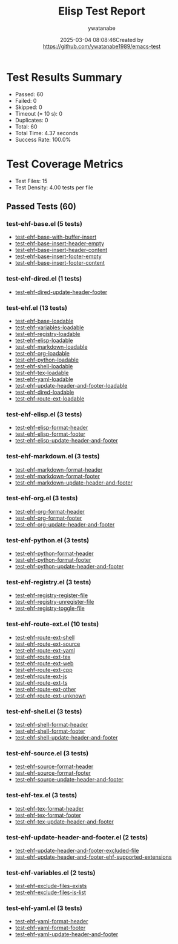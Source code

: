#+TITLE: Elisp Test Report
#+AUTHOR: ywatanabe
#+DATE: 2025-03-04 08:08:46Created by https://github.com/ywatanabe1989/emacs-test

* Test Results Summary

- Passed: 60
- Failed: 0
- Skipped: 0
- Timeout (= 10 s): 0
- Duplicates: 0
- Total: 60
- Total Time: 4.37 seconds
- Success Rate: 100.0%

* Test Coverage Metrics

- Test Files: 15
- Test Density: 4.00 tests per file

** Passed Tests (60)
*** test-ehf-base.el (5 tests)
- [[file:test-ehf-base.el::test-ehf-base-with-buffer-insert][test-ehf-base-with-buffer-insert]]
- [[file:test-ehf-base.el::test-ehf-base-insert-header-empty][test-ehf-base-insert-header-empty]]
- [[file:test-ehf-base.el::test-ehf-base-insert-header-content][test-ehf-base-insert-header-content]]
- [[file:test-ehf-base.el::test-ehf-base-insert-footer-empty][test-ehf-base-insert-footer-empty]]
- [[file:test-ehf-base.el::test-ehf-base-insert-footer-content][test-ehf-base-insert-footer-content]]
*** test-ehf-dired.el (1 tests)
- [[file:test-ehf-dired.el::test-ehf-dired-update-header-footer][test-ehf-dired-update-header-footer]]
*** test-ehf.el (13 tests)
- [[file:test-ehf.el::test-ehf-base-loadable][test-ehf-base-loadable]]
- [[file:test-ehf.el::test-ehf-variables-loadable][test-ehf-variables-loadable]]
- [[file:test-ehf.el::test-ehf-registry-loadable][test-ehf-registry-loadable]]
- [[file:test-ehf.el::test-ehf-elisp-loadable][test-ehf-elisp-loadable]]
- [[file:test-ehf.el::test-ehf-markdown-loadable][test-ehf-markdown-loadable]]
- [[file:test-ehf.el::test-ehf-org-loadable][test-ehf-org-loadable]]
- [[file:test-ehf.el::test-ehf-python-loadable][test-ehf-python-loadable]]
- [[file:test-ehf.el::test-ehf-shell-loadable][test-ehf-shell-loadable]]
- [[file:test-ehf.el::test-ehf-tex-loadable][test-ehf-tex-loadable]]
- [[file:test-ehf.el::test-ehf-yaml-loadable][test-ehf-yaml-loadable]]
- [[file:test-ehf.el::test-ehf-update-header-and-footer-loadable][test-ehf-update-header-and-footer-loadable]]
- [[file:test-ehf.el::test-ehf-dired-loadable][test-ehf-dired-loadable]]
- [[file:test-ehf.el::test-ehf-route-ext-loadable][test-ehf-route-ext-loadable]]
*** test-ehf-elisp.el (3 tests)
- [[file:test-ehf-elisp.el::test-ehf-elisp-format-header][test-ehf-elisp-format-header]]
- [[file:test-ehf-elisp.el::test-ehf-elisp-format-footer][test-ehf-elisp-format-footer]]
- [[file:test-ehf-elisp.el::test-ehf-elisp-update-header-and-footer][test-ehf-elisp-update-header-and-footer]]
*** test-ehf-markdown.el (3 tests)
- [[file:test-ehf-markdown.el::test-ehf-markdown-format-header][test-ehf-markdown-format-header]]
- [[file:test-ehf-markdown.el::test-ehf-markdown-format-footer][test-ehf-markdown-format-footer]]
- [[file:test-ehf-markdown.el::test-ehf-markdown-update-header-and-footer][test-ehf-markdown-update-header-and-footer]]
*** test-ehf-org.el (3 tests)
- [[file:test-ehf-org.el::test-ehf-org-format-header][test-ehf-org-format-header]]
- [[file:test-ehf-org.el::test-ehf-org-format-footer][test-ehf-org-format-footer]]
- [[file:test-ehf-org.el::test-ehf-org-update-header-and-footer][test-ehf-org-update-header-and-footer]]
*** test-ehf-python.el (3 tests)
- [[file:test-ehf-python.el::test-ehf-python-format-header][test-ehf-python-format-header]]
- [[file:test-ehf-python.el::test-ehf-python-format-footer][test-ehf-python-format-footer]]
- [[file:test-ehf-python.el::test-ehf-python-update-header-and-footer][test-ehf-python-update-header-and-footer]]
*** test-ehf-registry.el (3 tests)
- [[file:test-ehf-registry.el::test-ehf-registry-register-file][test-ehf-registry-register-file]]
- [[file:test-ehf-registry.el::test-ehf-registry-unregister-file][test-ehf-registry-unregister-file]]
- [[file:test-ehf-registry.el::test-ehf-registry-toggle-file][test-ehf-registry-toggle-file]]
*** test-ehf-route-ext.el (10 tests)
- [[file:test-ehf-route-ext.el::test-ehf-route-ext-shell][test-ehf-route-ext-shell]]
- [[file:test-ehf-route-ext.el::test-ehf-route-ext-source][test-ehf-route-ext-source]]
- [[file:test-ehf-route-ext.el::test-ehf-route-ext-yaml][test-ehf-route-ext-yaml]]
- [[file:test-ehf-route-ext.el::test-ehf-route-ext-tex][test-ehf-route-ext-tex]]
- [[file:test-ehf-route-ext.el::test-ehf-route-ext-web][test-ehf-route-ext-web]]
- [[file:test-ehf-route-ext.el::test-ehf-route-ext-cpp][test-ehf-route-ext-cpp]]
- [[file:test-ehf-route-ext.el::test-ehf-route-ext-js][test-ehf-route-ext-js]]
- [[file:test-ehf-route-ext.el::test-ehf-route-ext-ts][test-ehf-route-ext-ts]]
- [[file:test-ehf-route-ext.el::test-ehf-route-ext-other][test-ehf-route-ext-other]]
- [[file:test-ehf-route-ext.el::test-ehf-route-ext-unknown][test-ehf-route-ext-unknown]]
*** test-ehf-shell.el (3 tests)
- [[file:test-ehf-shell.el::test-ehf-shell-format-header][test-ehf-shell-format-header]]
- [[file:test-ehf-shell.el::test-ehf-shell-format-footer][test-ehf-shell-format-footer]]
- [[file:test-ehf-shell.el::test-ehf-shell-update-header-and-footer][test-ehf-shell-update-header-and-footer]]
*** test-ehf-source.el (3 tests)
- [[file:test-ehf-source.el::test-ehf-source-format-header][test-ehf-source-format-header]]
- [[file:test-ehf-source.el::test-ehf-source-format-footer][test-ehf-source-format-footer]]
- [[file:test-ehf-source.el::test-ehf-source-update-header-and-footer][test-ehf-source-update-header-and-footer]]
*** test-ehf-tex.el (3 tests)
- [[file:test-ehf-tex.el::test-ehf-tex-format-header][test-ehf-tex-format-header]]
- [[file:test-ehf-tex.el::test-ehf-tex-format-footer][test-ehf-tex-format-footer]]
- [[file:test-ehf-tex.el::test-ehf-tex-update-header-and-footer][test-ehf-tex-update-header-and-footer]]
*** test-ehf-update-header-and-footer.el (2 tests)
- [[file:test-ehf-update-header-and-footer.el::test-ehf-update-header-and-footer-excluded-file][test-ehf-update-header-and-footer-excluded-file]]
- [[file:test-ehf-update-header-and-footer.el::test-ehf-update-header-and-footer-ehf-supported-extensions][test-ehf-update-header-and-footer-ehf-supported-extensions]]
*** test-ehf-variables.el (2 tests)
- [[file:test-ehf-variables.el::test-ehf-exclude-files-exists][test-ehf-exclude-files-exists]]
- [[file:test-ehf-variables.el::test-ehf-exclude-files-is-list][test-ehf-exclude-files-is-list]]
*** test-ehf-yaml.el (3 tests)
- [[file:test-ehf-yaml.el::test-ehf-yaml-format-header][test-ehf-yaml-format-header]]
- [[file:test-ehf-yaml.el::test-ehf-yaml-format-footer][test-ehf-yaml-format-footer]]
- [[file:test-ehf-yaml.el::test-ehf-yaml-update-header-and-footer][test-ehf-yaml-update-header-and-footer]]
